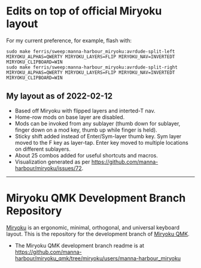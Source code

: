 * Edits on top of official Miryoku layout

For my current preference, for example, flash with:

#+begin_src
sudo make ferris/sweep:manna-harbour_miryoku:avrdude-split-left MIRYOKU_ALPHAS=QWERTY MIRYOKU_LAYERS=FLIP MIRYOKU_NAV=INVERTEDT MIRYOKU_CLIPBOARD=WIN
sudo make ferris/sweep:manna-harbour_miryoku:avrdude-split-right MIRYOKU_ALPHAS=QWERTY MIRYOKU_LAYERS=FLIP MIRYOKU_NAV=INVERTEDT MIRYOKU_CLIPBOARD=WIN
#+end_src

** My layout as of 2022-02-12

- Based off Miryoku with flipped layers and interted-T nav.
- Home-row mods on base layer are disabled.
- Mods can be invoked from any sublayer (thumb down for sublayer, finger down on a mod key, thumb up while finger is held).
- Sticky shift added instead of Enter/Sym-layer thumb key. Sym layer moved to the F key as layer-tap. Enter key moved to multiple locations on different sublayers.
- About 25 combos added for useful shortcuts and macros.
- Visualization generated as per [[https://github.com/manna-harbour/miryoku/issues/72][https://github.com/manna-harbour/miryoku/issues/72]].

[[https://raw.githubusercontent.com/agisga/miryoku_qmk/miryoku/my_miryoku_reference.png]]

------------------------------------------

# Copyright 2019 Manna Harbour
# https://github.com/manna-harbour/miryoku

* Miryoku QMK Development Branch Repository [[https://raw.githubusercontent.com/manna-harbour/miryoku/master/data/logos/miryoku-roa-32.png]]

[[https://raw.githubusercontent.com/manna-harbour/miryoku/master/data/cover/miryoku-kle-cover.png]]

[[https://github.com/manna-harbour/miryoku/][Miryoku]] is an ergonomic, minimal, orthogonal, and universal keyboard layout.  This is the repository for the development branch of [[https://github.com/manna-harbour/miryoku_qmk/tree/miryoku/users/manna-harbour_miryoku][Miryoku QMK]].


- The Miryoku QMK development branch readme is at https://github.com/manna-harbour/miryoku_qmk/tree/miryoku/users/manna-harbour_miryoku


** 

[[https://github.com/manna-harbour][https://raw.githubusercontent.com/manna-harbour/miryoku/master/data/logos/manna-harbour-boa-32.png]]
 
